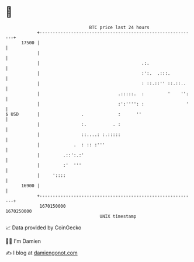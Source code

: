 * 👋

#+begin_example
                                   BTC price last 24 hours                    
               +------------------------------------------------------------+ 
         17500 |                                                            | 
               |                                                            | 
               |                                       .:.                  | 
               |                                       :':.  .:::.          | 
               |                                       : ::.::'' ::.::..    | 
               |                              .:::::.  :         '    '':   | 
               |                              :':'''': :                '   | 
   $ USD       |                .             :      ''                     | 
               |                :.          . :                             | 
               |                ::....: :.:::::                             | 
               |             .  : :: :'''                                   | 
               |         .::':.:'                                           | 
               |         :'  '''                                            | 
               |     '::::                                                  | 
         16900 |                                                            | 
               +------------------------------------------------------------+ 
                1670150000                                        1670250000  
                                       UNIX timestamp                         
#+end_example
📈 Data provided by CoinGecko

🧑‍💻 I'm Damien

✍️ I blog at [[https://www.damiengonot.com][damiengonot.com]]
